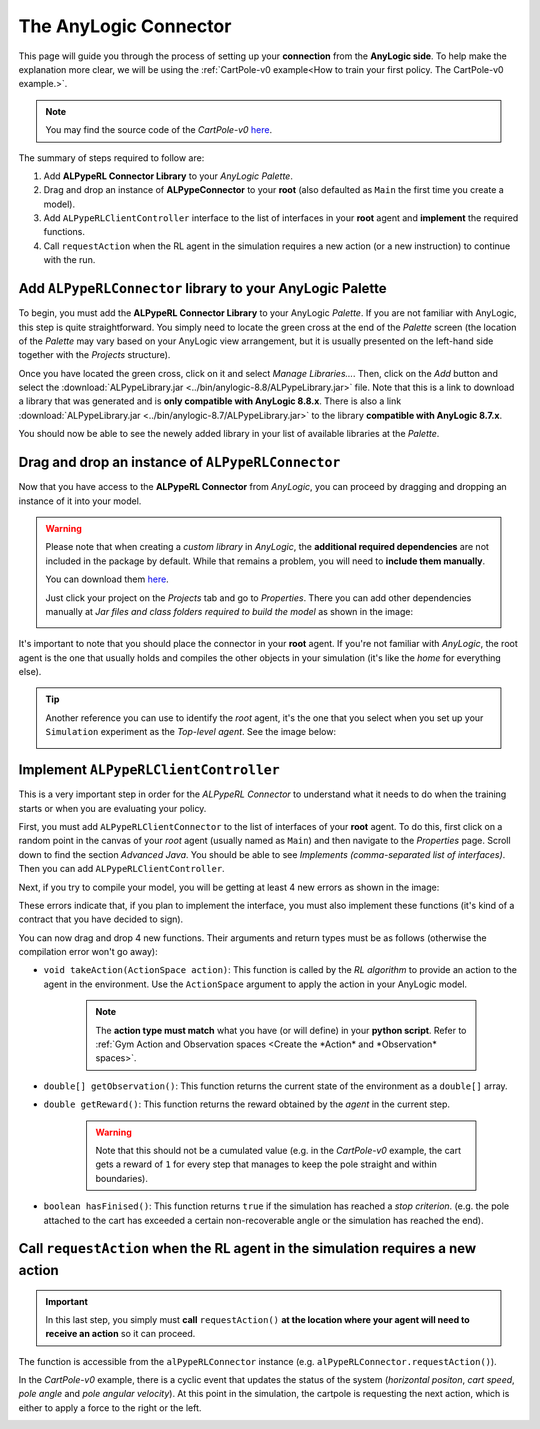 ######################
The AnyLogic Connector
######################

This page will guide you through the process of setting up your **connection** from the **AnyLogic side**. To help make the explanation more clear, we will be using the :ref:`CartPole-v0 example<How to train your first policy. The CartPole-v0 example.>`.

.. note::
    You may find the source code of the *CartPole-v0* `here <https://github.com/MarcEscandell/ALPypeRL/tree/main/alpyperl/examples/cartpole_v0/CartPole_v0>`__.

The summary of steps required to follow are:

1. Add **ALPypeRL Connector Library** to your *AnyLogic Palette*.
2. Drag and drop an instance of **ALPypeConnector** to your **root** (also defaulted as ``Main`` the first time you create a model).
3. Add ``ALPypeRLClientController`` interface to the list of interfaces in your **root** agent and **implement** the required functions.
4. Call ``requestAction`` when the RL agent in the simulation requires a new action (or a new instruction) to continue with the run.

**************************************************************
Add ``ALPypeRLConnector`` library to your **AnyLogic Palette**
**************************************************************

To begin, you must add the **ALPypeRL Connector Library** to your AnyLogic *Palette*. If you are not familiar with AnyLogic, this step is quite straightforward. You simply need to locate the green cross at the end of the *Palette* screen (the location of the *Palette* may vary based on your AnyLogic view arrangement, but it is usually presented on the left-hand side together with the *Projects* structure).

.. image:: images/add_new_library_anylogic_palette.png
    :alt: Add new library to AnyLogic Palette

Once you have located the green cross, click on it and select *Manage Libraries…*. Then, click on the *Add* button and select the :download:`ALPypeLibrary.jar <../bin/anylogic-8.8/ALPypeLibrary.jar>` file. Note that this is a link to download a library that was generated and is **only compatible with AnyLogic 8.8.x**. There is also a link :download:`ALPypeLibrary.jar <../bin/anylogic-8.7/ALPypeLibrary.jar>`  to the library **compatible with AnyLogic 8.7.x**.

.. image:: images/add_new_library_anylogic_window.png
    :alt: Add new library to AnyLogic Window

You should now be able to see the newely added library in your list of available libraries at the *Palette*.

.. image:: images/alpyperlconnector_library.png
    :alt: ALPypeRL library in Palette

***************************************************
Drag and drop an instance of ``ALPypeRLConnector``
***************************************************

Now that you have access to the **ALPypeRL Connector** from *AnyLogic*, you can proceed by dragging and dropping an instance of it into your model.

.. warning::
    Please note that when creating a *custom library* in *AnyLogic*, the **additional required dependencies** are not included in the package by default. While that remains a problem, you will need to **include them manually**. 

    You can download them `here <https://github.com/MarcEscandell/ALPypeRL/tree/main/bin/lib>`__.
    
    Just click your project on the *Projects* tab and go to *Properties*. There you can add other dependencies manually at *Jar files and class folders required to build the model* as shown in the image:

    .. image:: images/alpyperl_dependencies.png
        :alt: ALPypeRL jar dependencies

It's important to note that you should place the connector in your **root** agent. If you're not familiar with *AnyLogic*, the root agent is the one that usually holds and compiles the other objects in your simulation (it's like the *home* for everything else). 

.. tip:: 
    Another reference you can use to identify the *root* agent, it's the one that you select when you set up your ``Simulation`` experiment as the *Top-level agent*. See the image below:
    
    .. image:: images/root_agent.png
        :alt: AnyLogic root agent

**************************************
Implement ``ALPypeRLClientController``
**************************************

This is a very important step in order for the *ALPypeRL Connector* to understand what it needs to do when the training starts or when you are evaluating your policy.

First, you must add ``ALPypeRLClientConnector`` to the list of interfaces of your **root** agent. To do this, first click on a random point in the canvas of your *root* agent (usually named as ``Main``) and then navigate to the *Properties* page. Scroll down to find the section *Advanced Java*. You should be able to see *Implements (comma-separated list of interfaces)*. Then you can add ``ALPypeRLClientController``.

.. image:: images/root_interface.png
    :alt: Root interface

Next, if you try to compile your model, you will be getting at least 4 new errors as shown in the image:

.. image:: images/interface_errors.png
    :alt: Interface error

These errors indicate that, if you plan to implement the interface, you must also implement these functions (it's kind of a contract that you have decided to sign).

You can now drag and drop 4 new functions. Their arguments and return types must be as follows (otherwise the compilation error won't go away):

* ``void takeAction(ActionSpace action)``: This function is called by the *RL algorithm* to provide an action to the agent in the environment. Use the ``ActionSpace`` argument to apply the action in your AnyLogic model.

    .. note::
        The **action type must match** what you have (or will define) in your **python script**. Refer to :ref:`Gym Action and Observation spaces <Create the *Action* and *Observation* spaces>`.

* ``double[] getObservation()``: This function returns the current state of the environment as a ``double[]`` array.

* ``double getReward()``: This function returns the reward obtained by the *agent* in the current step.

    .. warning:: 
        Note that this should not be a cumulated value (e.g. in the *CartPole-v0* example, the cart gets a reward of ``1`` for every step that manages to keep the pole straight and within boundaries).

* ``boolean hasFinised()``:  This function returns ``true`` if the simulation has reached a *stop criterion*. (e.g. the pole attached to the cart has exceeded a certain non-recoverable angle or the simulation has reached the end).

.. image:: images/interface_impl.png
    :alt: Interface implementation

*********************************************************************************
Call ``requestAction`` when the RL agent in the simulation requires a new action
*********************************************************************************

.. important::
    In this last step, you simply must **call** ``requestAction()`` **at the location where your agent will need to receive an action** so it can proceed.

The function is accessible from the ``alPypeRLConnector`` instance (e.g. ``alPypeRLConnector.requestAction()``).

In the *CartPole-v0* example, there is a cyclic event that updates the status of the system (*horizontal positon*, *cart speed*, *pole angle* and *pole angular velocity*). At this point in the simulation, the cartpole is requesting the next action, which is either to apply a force to the right or the left.

.. image:: images/event_request_action.png
    :alt: requestAction() function